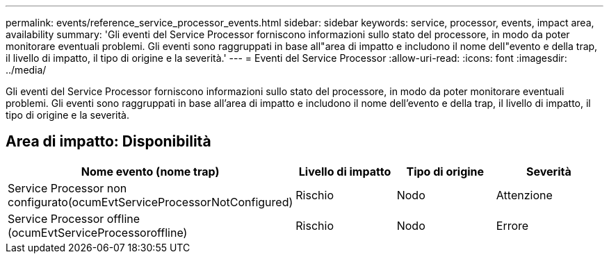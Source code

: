---
permalink: events/reference_service_processor_events.html 
sidebar: sidebar 
keywords: service, processor, events, impact area, availability 
summary: 'Gli eventi del Service Processor forniscono informazioni sullo stato del processore, in modo da poter monitorare eventuali problemi. Gli eventi sono raggruppati in base all"area di impatto e includono il nome dell"evento e della trap, il livello di impatto, il tipo di origine e la severità.' 
---
= Eventi del Service Processor
:allow-uri-read: 
:icons: font
:imagesdir: ../media/


[role="lead"]
Gli eventi del Service Processor forniscono informazioni sullo stato del processore, in modo da poter monitorare eventuali problemi. Gli eventi sono raggruppati in base all'area di impatto e includono il nome dell'evento e della trap, il livello di impatto, il tipo di origine e la severità.



== Area di impatto: Disponibilità

|===
| Nome evento (nome trap) | Livello di impatto | Tipo di origine | Severità 


 a| 
Service Processor non configurato(ocumEvtServiceProcessorNotConfigured)
 a| 
Rischio
 a| 
Nodo
 a| 
Attenzione



 a| 
Service Processor offline (ocumEvtServiceProcessoroffline)
 a| 
Rischio
 a| 
Nodo
 a| 
Errore

|===